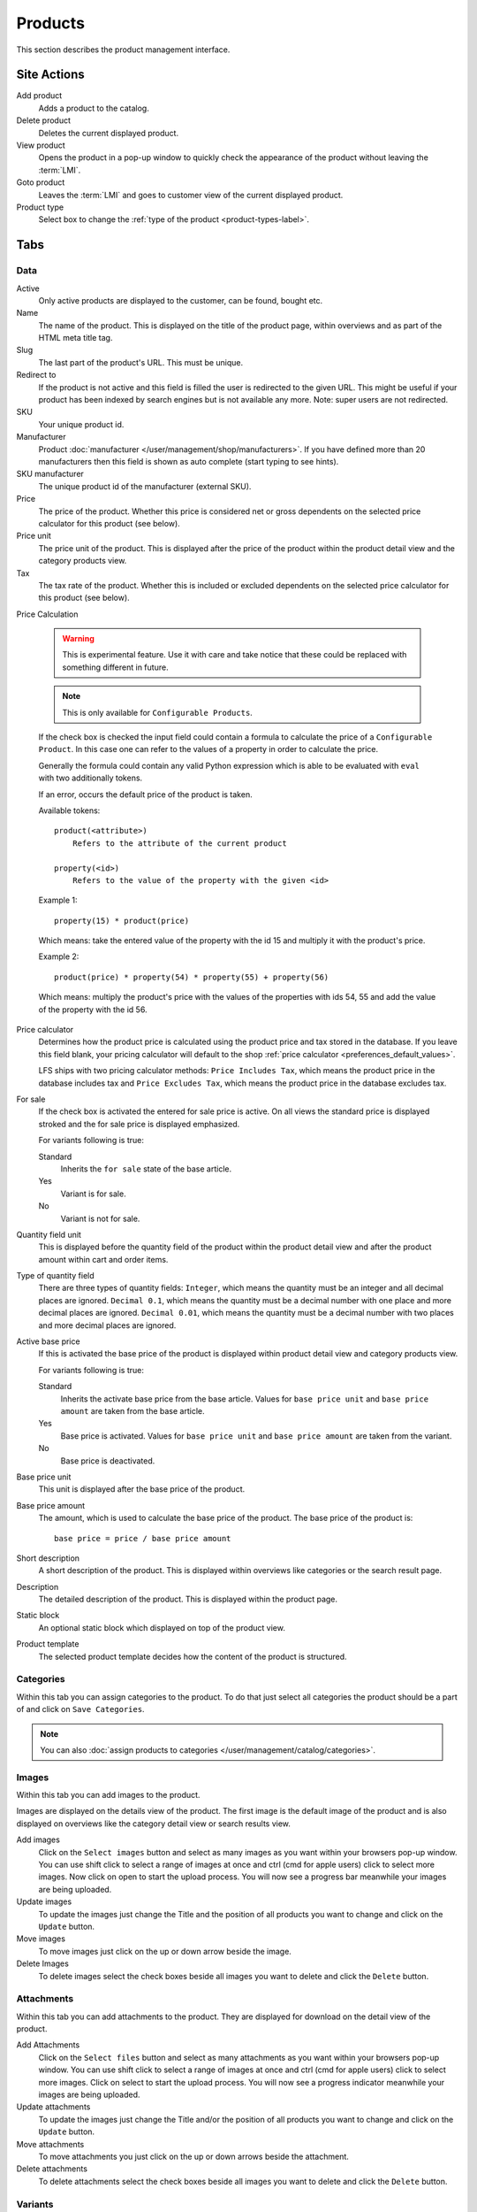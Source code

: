 .. index:: Product, Price Calculator

.. _products_management:

========
Products
========

This section describes the product management interface.

.. _products_management_site_actions:

Site Actions
============

Add product
    Adds a product to the catalog.

Delete product
    Deletes the current displayed product.

View product
    Opens the product in a pop-up window to quickly check the appearance of the
    product without leaving the :term:`LMI`.

Goto product
    Leaves the :term:`LMI` and goes to customer view of the current displayed
    product.

Product type
    Select box to change the :ref:`type of the product <product-types-label>`.

.. _products_management_tabs:

Tabs
====

.. _products_management_data:

Data
----

Active
    Only active products are displayed to the customer, can be found, bought
    etc.

Name
    The name of the product. This is displayed on the title of the product
    page, within overviews and as part of the HTML meta title tag.

Slug
    The last part of the product's URL. This must be unique.

Redirect to
    If the product is not active and this field is filled the user is redirected
    to the given URL. This might be useful if your product has been indexed by
    search engines but is not available any more. Note: super users are not
    redirected.

SKU
    Your unique product id.

Manufacturer
    Product :doc:`manufacturer </user/management/shop/manufacturers>`. If you
    have defined more than 20 manufacturers then this field is shown as auto
    complete (start typing to see hints).

SKU manufacturer
    The unique product id of the manufacturer (external SKU).

Price
    The price of the product. Whether this price is considered net or gross
    dependents on the selected price calculator for this product (see
    below).

Price unit
    The price unit of the product. This is displayed after the price of the
    product within the product detail view and the category products view.

Tax
    The tax rate of the product. Whether this is included or excluded
    dependents on the selected price calculator for this product (see
    below).

Price Calculation

    .. warning::

        This is experimental feature. Use it with care and take notice that
        these could be replaced with something different in future.

    .. note::

        This is only available for ``Configurable Products``.

    If the check box is checked the input field could contain a formula to
    calculate the price of a ``Configurable Product``. In this case one can
    refer to the values of a property in order to calculate the price.

    Generally the formula could contain any valid Python expression which is
    able to be evaluated with ``eval`` with two additionally tokens.

    If an error, occurs the default price of the product is taken.

    Available tokens::

        product(<attribute>)
            Refers to the attribute of the current product

        property(<id>)
            Refers to the value of the property with the given <id>

    Example 1::

        property(15) * product(price)

    Which means: take the entered value of the property with the id 15 and
    multiply it with the product's price.

    Example 2::

        product(price) * property(54) * property(55) + property(56)

    Which means: multiply the product's price with the values of the properties
    with ids 54, 55 and add the value of the property with the id 56.

Price calculator
    Determines how the product price is calculated using the product price and
    tax stored in the database. If you leave this field blank, your pricing
    calculator will default to the shop :ref:`price calculator
    <preferences_default_values>`.

    LFS ships with two pricing calculator methods: ``Price Includes Tax``, which
    means the product price in the database includes tax and ``Price Excludes
    Tax``, which means the product price in the database excludes tax.

For sale
    If the check box is activated the entered for sale price is active. On all
    views the standard price is displayed stroked and the for sale price is
    displayed emphasized.

    For variants following is true:

    Standard
        Inherits the ``for sale`` state of the base article.

    Yes
        Variant is for sale.

    No
        Variant is not for sale.

Quantity field unit
    This is displayed before the quantity field of the product within the
    product detail view and after the product amount within cart and order
    items.

Type of quantity field
    There are three types of quantity fields: ``Integer``, which means the
    quantity must be an integer and all decimal places are ignored. ``Decimal
    0.1``, which means the quantity must be a decimal number with one place and
    more decimal places are ignored. ``Decimal 0.01``, which means the quantity
    must be a decimal number with two places and more decimal places are ignored.

Active base price
    If this is activated the base price of the product is displayed within
    product detail view and category products view.

    For variants following is true:

    Standard
        Inherits the activate base price from the base article. Values for ``base
        price unit`` and ``base price amount`` are taken from the base article.

    Yes
        Base price is activated. Values for ``base price unit`` and ``base price
        amount`` are taken from the variant.

    No
        Base price is deactivated.

Base price unit
    This unit is displayed after the base price of the product.

Base price amount
    The amount, which is used to calculate the base price of the product. The
    base price of the product is::

         base price = price / base price amount

Short description
    A short description of the product. This is displayed within overviews
    like categories or the search result page.

Description
    The detailed description of the product. This is displayed within the
    product page.

.. index:: Static Block

Static block
    An optional static block which displayed on top of the product view.

.. index:: Template

Product template
    The selected product template decides how the content of the product is
    structured.

.. _products_management_categories:

Categories
----------

Within this tab you can assign categories to the product. To do that just
select all categories the product should be a part of and click on ``Save
Categories``.

.. Note::

    You can also :doc:`assign products to categories
    </user/management/catalog/categories>`.

.. _products_management_images:

Images
------

Within this tab you can add images to the product.

Images are displayed on the details view of the product. The first image
is the default image of the product and is also displayed on overviews like
the category detail view or search results view.

Add images
    Click on the ``Select images`` button and select as many images as you want
    within your browsers pop-up window. You can use shift click to select a
    range of images at once and ctrl (cmd for apple users) click to select
    more images. Now click on open to start the upload process. You will now
    see a progress bar meanwhile your images are being uploaded.

Update images
    To update the images just change the Title and the position of all products
    you want to change and click on the ``Update`` button.

Move images
    To move images just click on the up or down arrow beside the image.

Delete Images
    To delete images select the check boxes beside all images you want to delete
    and click the ``Delete`` button.

.. _products_management_attachments:

Attachments
------------

Within this tab you can add attachments to the product. They are displayed for
download on the detail view of the product.

Add Attachments
    Click on the ``Select files`` button and select as many attachments as you
    want within your browsers pop-up window. You can use shift click to select
    a range of images at once and ctrl (cmd for apple users) click to select
    more images. Click on select to start the upload process. You will now
    see a progress indicator meanwhile your images are being uploaded.

Update attachments
    To update the images just change the Title and/or the position of all
    products you want to change and click on the ``Update`` button.

Move attachments
    To move attachments you just click on the up or down arrows beside the
    attachment.

Delete attachments
    To delete attachments select the check boxes beside all images you want to
    delete and click the ``Delete`` button.

.. _products_management_accessories:

Variants
--------

Within this tab you can manage the variants of a ``Product with Variants``.

.. note::

    This is only displayed for ``Products with Variants``.

Property Groups
^^^^^^^^^^^^^^^

Select all property groups which are supposed to be used to create variants.
After you have selected the property groups you want, you will notice that the
properties of the groups are provided to create variants within the ``Variants``
section below.

.. note::

    Only properties with select fields will be taken into account.

Local Properties
^^^^^^^^^^^^^^^^

``Local Properties`` can be used to create variants without using ``Property
Groups``. To add properties click on the stencil and add properties and property
options. After you add local properties you will note that these are provided to
create variants within the ``Variants`` section below.

.. note::

    Local properties can not be used for filtering.

Variants
^^^^^^^^

Within this section single variants of the ``Product with Variants`` are
managed.

Add Variants
    To add variants to the ``Product with Variants``, select the options
    combination you want to add and click on the ``Add Variant(s)`` button. If
    you select ``all`` all combinations of this property and its options will be
    created automatically.

    You can pre-fill several fields of the new variants. All fields can be
    changed later.

    Slug
        The slugs of the variants will be pre-filled with the slug of the base
        product, plus the slug you provide, plus all options of the properties
        for which are selected for the variant.

    Name
        The name of the variants will be pre-filled with the name you provide.

    Price
        The price of the variants will be pre-filled with the price you provide.

Edit Variants
    There are several fields of the variants which you can edit directly on this
    section. All others can be edit on the variant detail view.

    Position
        The position of the variant within the list view.

    Active
        If checked the variant is displayed.

    URL
        The URL of the variant

    SKU
        The SKU of th variant. This is only taken if the check box on the left
        is checked. Otherwise the SKU of the base product is taken.

    Name
        The name of th variant. This is only taken if the check box on the left
        is checked. Otherwise the name of the base product is taken.

    Price
        The price of th variant. This is only taken if the check box on the left
        is checked. Otherwise the price of the base product is taken.

    Default
        The default variant, which pre-selected when the product is displayed.

    To save changed variants click on the ``Save`` button.

Delete Variants
    To delete variants select all check boxes of the variants you want to delete
    and click on the ``Delete`` button.

Category Variant
^^^^^^^^^^^^^^^^

The category variant determines which variant is displayed within the category
products view.

Default
    Displays the above selected default variant

Cheapest Price
    Displays the variant with the cheapest price

Cheapest Base Price
    Displays the variant with the cheapest base price

Cheapest Prices
    Displays the variant with the cheapest price and cheapest base price

Explicit Variant
    Displays selected variant (all variants are provided for selection by name and
    position).

Display Type
^^^^^^^^^^^^

The display type determines how variants are displayed within the product detail
view

List
    All existing variants are displayed within a list.

Select
    All properties are displayed as select boxes with the property options as
    options.

    .. note::

        If the customer selects a combination, which doesn't exist he will get
        a message which says so.

Accessories
-----------

Within this tab you can manage the accessories of this product.

Add accessories
^^^^^^^^^^^^^^^

Within the ``Selectable Products`` section select all check box beside the
product you want to add as accessory to the product and click on ``Add To
Accessories``.

.. Note::

    You can filter the selectable products by name and category with the input
    fields on top of the ``Selectable Products`` section.

Update accessories
^^^^^^^^^^^^^^^^^^

Within the ``Selected Products`` section change the values you want and click
on ``Save accessories``.

Position
    The position within the product. Lower numbers are displayed first.

Quantity
    The entered quantity is displayed next to the accessory. The shop customer
    can only add the given quantity to the cart.

Remove accessories
^^^^^^^^^^^^^^^^^^

Within the ``Selected Products`` section select all check boxes beside the
products you want to remove from the product and click on ``Remove From
Accessories``.

.. _products_management_related_products:

Related products
----------------

Within this tab you can manage the related products of this product.

Add related products
^^^^^^^^^^^^^^^^^^^^

Within the ``Selectable Products`` section select all check box beside the
product you want to add as related products to the product and click on
``Add To Related Products``.

.. Note::

    You can filter the selectable products by name and category with the input
    fields on top of the ``Selectable Products`` section.

Remove related products
^^^^^^^^^^^^^^^^^^^^^^^

Within the ``Selected Products`` section select all check boxes beside the
products you want to remove from the product and click on ``Remove From Related
Prouducts``.

.. _products_management_stock:

Stock
-----

Within this tab you can manage all stock related information of the product,
like the dimension, stock amount and delivery dates.

Dimension
^^^^^^^^^

The values of the product which are considered shipping relevant, i.e. the
product within its package.

Weight
    The weight of the product.

Height
    The height of the product.

Width
    The width of the product.

Length
    The length of the product.

Stock data
^^^^^^^^^^

Deliverable
    If this is deactivated the product is not deliverable at all. The shop
    customer sees the product but he is not able to add the product to the
    cart.

Manual delivery time
    By default the delivery time is calculated automatically by the currently
    valid shipping method for this product. With this field the shop owner can
    overwrite this behavior and can put in a manual delivery time.

Manage stock amount
    If this is checked the stock amount will be decreased when the product
    has been bought. Additionally the maximum amount which can be bought is
    the number in ``Stock amount`` (see below).

Stock amount
    The available amount of the product in stock.

Order time
    Duration from ordering the product to being in stock again (when it is out
    of stock).

Ordered at
    The date when the **shop owner** has ordered the product.

.. note::

    If ``Order time`` and ``Order at`` is given the total ``delivery time`` is
    calculated based on this two fields and the default ``Delivery time``.

Packing
^^^^^^^

Active packing
    If this is checked the product can only be sold in packings.

    For variants following is true:

    Standard
        Inherits the packing state from the base article. Values for ``packing
        amount`` and ``packing unit`` are taken from the base article.

    Yes
        Packing is activated. Values for ``packing amount`` and ``packing unit``
        are taken from the variant.

    No
        Packing is deactivated.

Packing amount
    Amount of products per packing.

Packing unit:
    The unit of the packing. This is displayed after the packing amount.

.. index:: SEO

.. _products_management_seo:

SEO
---

This tab is used to optimize the product for search engines. One can enter data
for all usual HTML meta data fields. However LFS provides some reasonable
default values for all fields.

Meta title
    This is displayed within the ``meta title`` tag of the product's detail
    view. By default the name of the product is used.

Meta keywords
    This is displayed within the ``meta keywords`` tag of the product's detail
    view. By default the short description of the product is used.

Meta description
    This is displayed within the ``meta description`` tag of the product's
    detail view. By default the short description of the product is used.

.. note::

    Following placeholders can be used within these fields:

    <name>
        The name of the product.

    <short-description>
        The short description of the product (only within meta keywords and meta
        description field).

.. index:: Portlets

.. _products_management_portlets:

Portlets
--------

This tab is used to assign :term:`portlets` to the product.

Blocked parent slots
    By default portlets are inherited from the current category. To block
    portlets check the regarding slots and click on the ``Save blocked parent
    slots`` button.

Slots
    Here you can see all directly assigned portlets to the product. In order to
    edit a portlet click on row of the portlet. In order to delete a portlet
    click on the red cross beside the portlet. You can also change the position
    of the portlets by clicking on the up and down arrows beside the portlets.

Add new portlet
    In order to add a portlet to the product select the type of portlet and
    click on ``Add portlet``.

.. _products_management_properties:

Properties
----------

This tab is used to assign properties to the product (via property groups)
and add values to them.

To do that select the ``Property groups`` you want to assign to the product and
click on ``Update property groups``. Then enter the values for the properties
you want and click on ``Update properties``.

Dependent on the kind of the property you can add values for the default value,
the filter value and the displayed value.

See Also
========

* :ref:`Products in general <products_concepts>`
* :ref:`Portlets in general <portlets_concepts>`
* :ref:`Properties in general <properties_concepts>`
